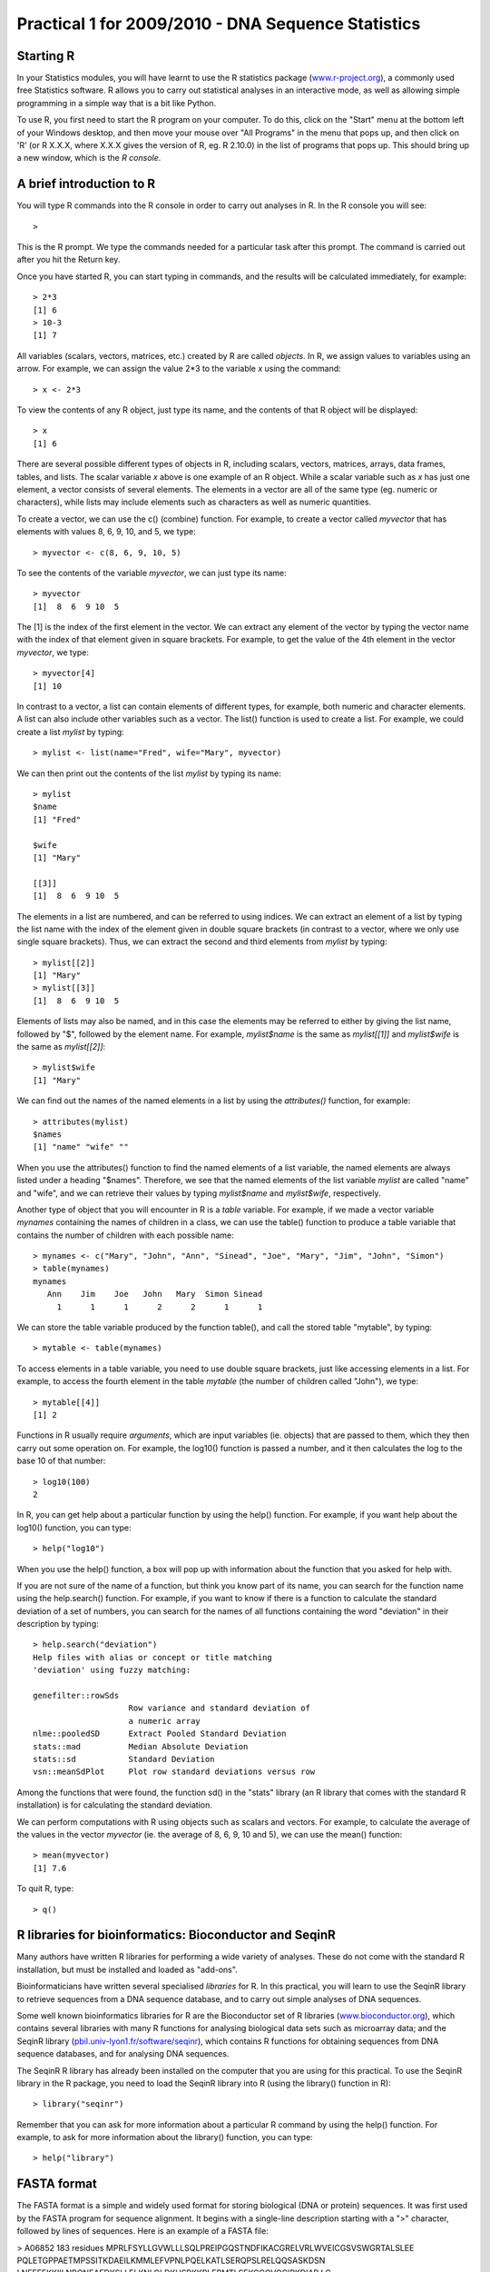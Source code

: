 Practical 1 for 2009/2010 - DNA Sequence Statistics
===================================================

Starting R
----------

In your Statistics modules, you will have learnt to use the R
statistics package
(`www.r-project.org <http://www.r-project.org/>`_), a commonly used
free Statistics software. R allows you to carry out statistical
analyses in an interactive mode, as well as allowing simple
programming in a simple way that is a bit like Python.

To use R, you first need to start the R program on your computer.
To do this, click on the "Start" menu at the bottom left of your
Windows desktop, and then move your mouse over "All Programs" in
the menu that pops up, and then click on 'R' (or R X.X.X, where
X.X.X gives the version of R, eg. R 2.10.0) in the list of programs
that pops up. This should bring up a new window, which is the
*R console*.

A brief introduction to R
-------------------------

You will type R commands into the R console in order to carry out
analyses in R. In the R console you will see:

.. highlight:: r

::

    >

This is the R prompt. We type the commands needed for a particular
task after this prompt. The command is carried out after you hit
the Return key.

Once you have started R, you can start typing in commands, and the
results will be calculated immediately, for example:

::

    > 2*3
    [1] 6
    > 10-3
    [1] 7

All variables (scalars, vectors, matrices, etc.) created by R are
called *objects*. In R, we assign values to variables using an
arrow. For example, we can assign the value 2\*3 to the variable
*x* using the command:

::

    > x <- 2*3 

To view the contents of any R object, just type its name, and the
contents of that R object will be displayed:

::

    > x
    [1] 6

There are several possible different types of objects in R,
including scalars, vectors, matrices, arrays, data frames, tables,
and lists. The scalar variable *x* above is one example of an R
object. While a scalar variable such as *x* has just one element, a
vector consists of several elements. The elements in a vector are
all of the same type (eg. numeric or characters), while lists may
include elements such as characters as well as numeric quantities.

To create a vector, we can use the c() (combine) function. For
example, to create a vector called *myvector* that has elements
with values 8, 6, 9, 10, and 5, we type:

::

    > myvector <- c(8, 6, 9, 10, 5)

To see the contents of the variable *myvector*, we can just type
its name:

::

    > myvector
    [1]  8  6  9 10  5

The [1] is the index of the first element in the vector. We can
extract any element of the vector by typing the vector name with
the index of that element given in square brackets. For example, to
get the value of the 4th element in the vector *myvector*, we
type:

::

    > myvector[4]
    [1] 10

In contrast to a vector, a list can contain elements of different
types, for example, both numeric and character elements. A list can
also include other variables such as a vector. The list() function
is used to create a list. For example, we could create a list
*mylist* by typing:

::

    > mylist <- list(name="Fred", wife="Mary", myvector)

We can then print out the contents of the list *mylist* by typing
its name:

::

    > mylist
    $name
    [1] "Fred"
    
    $wife
    [1] "Mary"
    
    [[3]]
    [1]  8  6  9 10  5

The elements in a list are numbered, and can be referred to using
indices. We can extract an element of a list by typing the list
name with the index of the element given in double square brackets
(in contrast to a vector, where we only use single square
brackets). Thus, we can extract the second and third elements from
*mylist* by typing:

::

    > mylist[[2]]
    [1] "Mary"
    > mylist[[3]]
    [1]  8  6  9 10  5

Elements of lists may also be named, and in this case the elements
may be referred to either by giving the list name, followed by "$",
followed by the element name. For example, *mylist$name* is the
same as *mylist[[1]]* and *mylist$wife* is the same as
*mylist[[2]]*:

::

    > mylist$wife
    [1] "Mary"

We can find out the names of the named elements in a list by using
the *attributes()* function, for example:

::

    > attributes(mylist)
    $names
    [1] "name" "wife" ""    

When you use the attributes() function to find the named elements
of a list variable, the named elements are always listed under a
heading "$names". Therefore, we see that the named elements of the
list variable *mylist* are called "name" and "wife", and we can
retrieve their values by typing *mylist$name* and *mylist$wife*,
respectively.

Another type of object that you will encounter in R is a *table*
variable. For example, if we made a vector variable *mynames*
containing the names of children in a class, we can use the table()
function to produce a table variable that contains the number of
children with each possible name:

::

    > mynames <- c("Mary", "John", "Ann", "Sinead", "Joe", "Mary", "Jim", "John", "Simon")
    > table(mynames)
    mynames
       Ann    Jim    Joe   John   Mary  Simon Sinead 
         1      1      1      2      2      1      1 

We can store the table variable produced by the function table(),
and call the stored table "mytable", by typing:

::

    > mytable <- table(mynames)

To access elements in a table variable, you need to use double
square brackets, just like accessing elements in a list. For
example, to access the fourth element in the table *mytable* (the
number of children called "John"), we type:

::

    > mytable[[4]]
    [1] 2

Functions in R usually require *arguments*, which are input
variables (ie. objects) that are passed to them, which they then
carry out some operation on. For example, the log10() function is
passed a number, and it then calculates the log to the base 10 of
that number:

::

    > log10(100)
    2

In R, you can get help about a particular function by using the
help() function. For example, if you want help about the log10()
function, you can type:

::

    > help("log10")

When you use the help() function, a box will pop up with
information about the function that you asked for help with.

If you are not sure of the name of a function, but think you know
part of its name, you can search for the function name using the
help.search() function. For example, if you want to know if there
is a function to calculate the standard deviation of a set of
numbers, you can search for the names of all functions containing
the word "deviation" in their description by typing:

::

    > help.search("deviation")
    Help files with alias or concept or title matching
    'deviation' using fuzzy matching:
    
    genefilter::rowSds
                        Row variance and standard deviation of
                        a numeric array
    nlme::pooledSD      Extract Pooled Standard Deviation
    stats::mad          Median Absolute Deviation
    stats::sd           Standard Deviation
    vsn::meanSdPlot     Plot row standard deviations versus row

Among the functions that were found, the function sd() in the
"stats" library (an R library that comes with the standard R
installation) is for calculating the standard deviation.

We can perform computations with R using objects such as scalars
and vectors. For example, to calculate the average of the values in
the vector *myvector* (ie. the average of 8, 6, 9, 10 and 5), we
can use the mean() function:

::

    > mean(myvector)
    [1] 7.6

To quit R, type:

::

    > q()

R libraries for bioinformatics: Bioconductor and SeqinR
-------------------------------------------------------

Many authors have written R libraries for performing a wide variety
of analyses. These do not come with the standard R installation,
but must be installed and loaded as "add-ons".

Bioinformaticians have written several specialised *libraries* for
R. In this practical, you will learn to use the SeqinR library to
retrieve sequences from a DNA sequence database, and to carry out
simple analyses of DNA sequences.

Some well known bioinformatics libraries for R are the Bioconductor
set of R libraries
(`www.bioconductor.org <http://www.bioconductor.org/>`_), which
contains several libraries with many R functions for analysing
biological data sets such as microarray data; and the SeqinR
library
(`pbil.univ-lyon1.fr/software/seqinr <http://pbil.univ-lyon1.fr/software/seqinr>`_),
which contains R functions for obtaining sequences from DNA
sequence databases, and for analysing DNA sequences.

The SeqinR R library has already been installed on the computer
that you are using for this practical. To use the SeqinR library in
the R package, you need to load the SeqinR library into R (using
the library() function in R):

::

    > library("seqinr")

Remember that you can ask for more information about a particular R
command by using the help() function. For example, to ask for more
information about the library() function, you can type:

::

    > help("library")

FASTA format
------------

The FASTA format is a simple and widely used format for storing
biological (DNA or protein) sequences. It was first used by the
FASTA program for sequence alignment. It begins with a single-line
description starting with a ">" character, followed by lines of
sequences. Here is an example of a FASTA file:

> A06852 183 residues
MPRLFSYLLGVWLLLSQLPREIPGQSTNDFIKACGRELVRLWVEICGSVSWGRTALSLEE
PQLETGPPAETMPSSITKDAEILKMMLEFVPNLPQELKATLSERQPSLRELQQSASKDSN
LNFEEFKKIILNRQNEAEDKSLLELKNLGLDKHSRKKRLFRMTLSEKCCQVGCIRKDIAR
LC

The NCBI sequence database
--------------------------

The National Centre for Biotechnology Information (NCBI)
(`www.ncbi.nlm.nih.gov <http://www.ncbi.nlm.nih.gov/>`_) in the US
maintains a huge database of all the DNA and protein sequence data
that has been collected, the NCBI Sequence Database. This also a
similar database in Europe, the European Molecular Biology
Laboratory (EMBL) Sequence Database
(`www.ebi.ac.uk/embl <http://www.ebi.ac.uk/embl/>`_), and also a
similar database in Japan, the DNA Data Bank of Japan (DDBJ;
`www.ddbj.nig.ac.jp <http://www.ddbj.nig.ac.jp/>`_). These three
databases exchange data every night, so at any one point in time,
they contain almost identical data.

Each sequence in the NCBI Sequence Database is stored in a separate
*record*, and is assigned a unique identifier that can be used to
refer to that sequence record. The identifier is known as an
*accession*, and consists of a mixture of numbers and letters. For
example, Bacteriophage lambda infects the bacterium
*Escherichia coli*, and was one of the first viral genomes to be
completely sequenced (in 1982). The NCBI accession for the DNA
sequence of the Bacteriophage lambda is NC\_001416.

Note that because the NCBI Sequence Database, the EMBL Sequence
Database, and DDBJ exchange data every night, the Bacteriophage
lambda sequence will be present in all three databases, but it will
have different accessions in each database, as they each use their
own numbering systems for referring to their own sequence records.

Retrieving genome sequence data from NCBI
-----------------------------------------

You can easily retrieve DNA or protein sequence data from the NCBI
Sequence Database via its website
`www.ncbi.nlm.nih.gov <http://www.ncbi.nlm.nih.gov/>`_.

The Bacteriophage lamda DNA sequence is a viral DNA sequence, and
as mentioned above, its NCBI accession is NC\_001416. To retrieve
the DNA sequence for Bacteriophage lambda from NCBI, go to the NCBI
website, type "NC\_001416" in the Search box at the top right of
the webpage, and press the "Search" button beside the Search box.

|image0|

On the results page you will see the number of hits to "NC\_001416"
in each of the NCBI databases on the NCBI website. There are many
databases on the NCBI website, for example, the "PubMed" data
contains abstracts from scientific papers, the "Nucleotide"
database contains DNA and RNA sequence data, the "Protein" data
contains protein sequence data, and so on. The picture below shows
what the results page should look like for your NC\_001416 search.
As you are looking for the DNA sequence of the Bacteriophage lambda
genome, you expect to see a hit in the NCBI Nucleotide database,
and indeed there is hit in the Nucleotide database (indicated by
the "1" beside the icon for the Nucleotide database).

|image1|

To look at the one sequence found in the Nucleotide database, you
need to click on the icon for the NCBI Nucleotide database on the
results page for the search:

|image2|

When you click on the icon for the NCBI Nucleotide database, it
will bring you to the record for NC\_001416 in the NCBI Nucleotide
database. This will contain the name and NCBI accession of the
sequence, as well as other details such as any papers describing
the sequence.

|image3|

To retrieve the DNA sequence for the Bacteriophage lambda genome
sequence as a FASTA format sequence file, click on the "Download"
link at the top right of the NC\_001416 sequence record webpage,
and choose "FASTA" from the list that appears. A box will pop up
asking you what to name the file. You should give it a sensible
name (eg. "lambda.fasta") and save it in a place where you will
remember (eg. in the "My Documents" folder is a good idea).

|image4|

You can now open the FASTA file containing the Bacteriophage lambda
sequence using WordPad on your computer. To open WordPad, click on
"Start" on the bottom left of your screen, click on "All Programs"
in the menu that appears, and then select "Accessories" from the
menu that appears next, and then select "WordPad" from the menu
that appears next. WordPad should start up. In Wordpad, choose
"Open" from the "File" menu. The WordPad "Open" dialog will appear.
Set "Files of type" to "All Documents" at the bottom of the WordPad
"Open" dialog. You should see a list of files, now select the file
that contains the lambda sequence (eg. "lambda.fasta"). The
contents of the FASTA format file containing the lambda sequence
should now be displayed in WordPad.

|image5|

Reading genome sequence data into SeqinR
----------------------------------------

Using the SeqinR library in R, you can easily read a DNA sequence
from a FASTA file into R. For example, we described above how to
retrieve the Bacteriophage lambda genome sequence from the NCBI
database and save it in a FASTA format file (eg. "lambda.fasta").
You can read this FASTA format file into R using the read.fasta()
function from the SeqinR R library:

::

    > lambda <- read.fasta(file = "lambda.fasta")

Note that R expects the files that you read in (eg. "lambda.fasta")
to be in the "My Documents" folder on your computer, so if you
stored "lambda.fasta" somewhere else, you will have to move or copy
it into "My Documents".

The command above reads the contents of the fasta format file
lambda.fasta into an R object called *lambda*. The variable
*lambda* is an R list object. As explained above, a list is an R
object that is like a vector, but can contain elements that are
numeric and/or contain characters. In this case, the list *lambda*
contains information from the FASTA file that you have read in (ie.
the NCBI accession for the lambda sequence, and the DNA sequence
itself). In fact, the first element of the list object *lambda*
contains the the DNA sequence. As described above, we can access
the elements of an R list object using double square brackets.
Thus, we can store the DNA sequence for Bacteriophage lambda in a
variable *lambdaseq* by typing:

::

    > lambdaseq <- lambda[[1]]

The variable *lambdaseq* is a vector containing the nucleotide
sequence. Each element of the vector contains one nucleotide of the
sequence. Therefore, to print out a certain subsequence of the
sequence, we just need to type the name of the vector *lambdaseq*
followed by the square brackets containing the indices for those
nucleotides. For example, the following command prints out the
first 50 nucleotides of the Bacteriophage lambda genome sequence:

::

    > lambdaseq[1:50]
     [1] "g" "g" "g" "c" "g" "g" "c" "g" "a" "c" "c" "t" "c" "g" "c" "g" "g"
    [18] "g" "t" "t" "t" "t" "c" "g" "c" "t" "a" "t" "t" "t" "a" "t" "g" "a"
    [35] "a" "a" "a" "t" "t" "t" "t" "c" "c" "g" "g" "t" "t" "t" "a" "a"

Note that *lambdaseq[1:50]* refers to the elements of the vector
*lambdaseq* with indices from 1-50. These elements contain the
first 50 nucleotides of the Bacteriophage lambda sequence.

Length of a DNA sequence
------------------------

Once you have retrieved a DNA sequence, we can obtain some simple
statistics to describe that sequence, such as the sequence's total
length in nucleotides. In the above example, we retrieved the
Bacteriophage lambda genome sequence, and stored it in the vector
variable *lambdaseq* To subsequently obtain the length of the
genome sequence, we would use the length() function, typing:

::

    > length(lambdaseq)
    [1] 48502

The length() function will give you back the length of the sequence
stored in variable *lambdaseq*, in nucleotides. The length()
function actually gives the number of elements in the input vector
that you pass to it, which in this case in the number of elements
in the vector *lambdaseq*. Since each element of the vector
*lambdaseq* contains one nucleotide of the Bacteriophage lambda
sequence, the result for the Bacteriophage lambda genome tells us
the length of its genome sequence (ie. 48502 nucleotides long).

Base composition of a DNA sequence
----------------------------------

An obvious first analysis of any DNA sequence is to count the
number of occurrences of the four different nucleotides ("A", "C",
"G", and "T") in the sequence. This can be done using the the
table() function. For example, to find the number of As, Cs, Gs,
and Ts in the Bacteriophage lambda sequence (which you have put
into vector variable *lambdaseq*, using the commands above), you
would type:

::

    > table(lambdaseq)
    lambdaseq
        a     c     g     t 
    12334 11362 12820 11986

This means that the Bacteriophage lambda genome sequence has 12334
As, 11362 Cs, 12820 Gs and 11986 Ts.

GC Content of DNA
-----------------

One of the most fundamental properties of a genome sequence is its
GC content, the fraction of the sequence that consists of Gs and
Cs, ie. the %(G+C).

The GC content can be calculated as the percentage of the bases in
the genome that are Gs or Cs. That is, GC content = (number of Gs +
number of Cs)\*100/(genome length). For example, if the genome is
100 bp, and 20 bases are Gs and 21 bases are Cs, then the GC
content is (20 + 21)\*100/100 = 42%.

You can easily calculate the GC content based on the number of As,
Gs, Cs, and Ts in the genome sequence. For example, for the
Bacteriophage lambda genome sequence, we know from using the
table() function above that the genome contains 12334 As, 11362 Cs,
12820 Gs and 11986 Ts. Therefore, we can calculate the GC content
using the command:

::

    > (11362+12820)*100/(12334+11362+12820+11986)
    [1] 49.85774

Alternatively, if you are feeling lazy, you can use the GC()
function in the SeqinR library, which gives the fraction of bases
in the sequence that are Gs or Cs.

::

    > GC(lambdaseq)
    [1] 0.4985774

The result above means that the fraction of bases in the
Bacteriophage lambda genome that are Gs or Cs is 0.4985774. To
convert the fraction to a percentage, we have to multiply by 100,
so the GC content as a percentage is 49.85774%.

DNA words
---------

As well as the frequency of each of the individual nucleotides
("A", "G", "T", "C") in a DNA sequence, it is also interesting to
know the frequency of longer DNA "words". The individual
nucleotides are DNA words that are 1 nucleotide long, but we may
also want to find out the frequency of DNA words that are 2
nucleotides long (ie. "AA", "AG", "AC", "AT", "CA", "CG", "CC",
"CT", "GA", "GG", "GC", "GT", "TA", "TG", "TC", and "TT"), 3
nucleotides long (eg. "AAA", "AAT", "ACG", etc.), 4 nucleotides
long, etc.

To find the number of occurrences of DNA words of a particular
length, we can use the count() function in R. For example, to find
the number of occurrences of DNA words that are 1 nucleotide long
in the sequence *lambdaseq*, we type:

::

     
    > count(lambdaseq, 1)
        a     c     g     t 
    12334 11362 12820 11986 

As expected, this gives us the number of occurrences of the
individual nucleotides. To find the number of occurrences of DNA
words that are 2 nucleotides long, we type:

::

    > count(lambdaseq, 2)
      aa   ac   ag   at   ca   cc   cg   ct   ga   gc   gg   gt   ta   tc 
    3692 2573 2732 3337 3216 2497 3113 2536 3256 3615 3180 2768 2170 2677 
      tg   tt 
    3794 3345 

If you type help('count'), you will see that the result (output) of
the function count() is a *table* object. This means that you can
use double square brackets to extract the values of elements from
the table. For example, to extract the value of the third element
(the number of Gs in the lambda sequence), you can type:

::

    > lambdatable <- count(lambdaseq,1)
    > lambdatable[[3]] 
    [1] 12820

The command above extracts the third element of the table produced
by count(lambdaseq,1), which we have stored in the table variable
*lambdatable*.

Summary
-------

In this practical, you will have learnt to use the following R
functions:


#. c() (combine) for creating a vector
#. list() for creating a list
#. attributes() for finding out the names of the attributes of a
   variable
#. log10() for calculating the log to the base 10 of a number
#. mean() for calculating the average value of the numbers in a
   vector
#. help() for finding out more information about an R function
#. help.search() for searching for R functions
#. q() for quitting R
#. library() for loading an R library that is already installed
#. length() for finding the length of a vector or list
#. table() for printing out a table of the number of occurrences of
   each type of item in a vector or list.

All of these functions belong to the standard installation of R.

You have also learnt the following R functions that belong to the
SeqinR library:


#. GC() for calculating the GC content for a DNA sequence
#. count() for calculating the number of occurrences of DNA words
   of a particular length in a DNA sequence

Links and Further Reading
-------------------------

Some links are included here for further reading, which will be
especially useful if you need to use the R package and SeqinR
library for your project or assignments.

For background reading on DNA sequence statistics, it is
recommended to read Chapter 1 of
*Introduction to Computational Genomics: a case studies approach*
by Cristianini and Hahn (Cambridge University Press;
`www.computational-genomics.net/book/ <http://www.computational-genomics.net/book/>`_).

For a more in-depth introduction to R, a good online tutorial is
available on the "Kickstarting R" website,
`cran.r-project.org/doc/contrib/Lemon-kickstart <http://cran.r-project.org/doc/contrib/Lemon-kickstart/>`_.

There is also a useful introduction to R in Appendix A ("A Brief
Introduction to R") of the book
*Computational genome analysis: an introduction* by Deonier, Tavaré
and Waterman (Springer).

There is another nice (slightly more in-depth) tutorial to R
available on the "Introduction to R" website,
`cran.r-project.org/doc/manuals/R-intro.html <http://cran.r-project.org/doc/manuals/R-intro.html>`_.

For more in-depth information and more examples on using the SeqinR
library for sequence analysis, look at the SeqinR documentation,
`seqinr.r-forge.r-project.org/seqinr\_2\_0-1.pdf <http://seqinr.r-forge.r-project.org/seqinr_2_0-1.pdf>`_.

There is also a very nice chapter on "Analyzing Sequences", which
includes examples of using SeqinR for sequence analysis, in the
book *Applied statistics for bioinformatics using R* by Krijnen
(available online at
`cran.r-project.org/doc/contrib/Krijnen-IntroBioInfStatistics.pdf <http://cran.r-project.org/doc/contrib/Krijnen-IntroBioInfStatistics.pdf>`_).

Acknowledgements
----------------

Many of the ideas for the examples and exercises for this practical
were inspired by the Matlab case studies on
*Haemophilus influenzae*
(`www.computational-genomics.net/case\_studies/haemophilus\_demo.html <http://www.computational-genomics.net/case_studies/haemophilus_demo.html>`_)
and Bacteriophoage lambda
(`http://www.computational-genomics.net/case\_studies/lambdaphage\_demo.html <http://www.computational-genomics.net/case_studies/lambdaphage_demo.html>`_)
from the website that accompanies the book
*Introduction to Computational Genomics: a case studies approach*
by Cristianini and Hahn (Cambridge University Press;
`www.computational-genomics.net/book/ <http://www.computational-genomics.net/book/>`_).

Thank you to Jean Lobry and Simon Penel for helpful advice on using
the SeqinR library.

Exercises
---------

Answer the following questions, using the R package. For each
question, please record your answer, and what you typed into R to
get this answer.

Q1. What are the last twenty nucleotides of the Bacteriophage lambda genome sequence?Q2. What is the length in nucleotides of the genome sequence for the bacterium *Haemophilus influenzae* strain Rd KW20 (accession L42023)?
    Note: *Haemophilus influenzae* is a bacterium that is responsible
    for a wide range of clinical diseases in humans. The
    *Haemophilus influenzae* strain Rd KW20 genome was the first to
    genome of a free-living organism to be fully sequenced. As the
    genome sequence is a DNA sequence, you need to look for it in the
    NCBI Nucleotide database.
Q3. How many of each of the four nucleotides A, C, T and G, and any other symbols, are there in the *Haemophilus influenzae* Rd KW20 genome sequence?
    Note: other symbols apart from the four nucleotides A/C/T/G may
    appear in a sequence. They correspond to positions in the sequence
    that are are not clearly one base or another and they are due, for
    example, to sequencing uncertainties. or example, the symbol 'N'
    means 'aNy base', while 'R' means 'A or G' (puRine). There is a
    table of symbols at
    `www.bioinformatics.org/sms/iupac.html <http://www.bioinformatics.org/sms/iupac.html>`_.
Q4. What is the GC content of the *Haemophilus influenzae* Rd KW20 genome sequence, when (i) all non-A/C/T/G nucleotides are included, (ii) non-A/C/T/G nucleotides are discarded?
    Hint: look at the help page for the GC() function to find out how
    it deals with non-A/C/T/G nucleotides.
Q5. How many of each of the four nucleotides A, C, T and G are there in the complement of the *Haemophilus influenzae* Rd KW20 genome sequence?
    Hint: you will first need to search for a function to calculate the
    complement of a sequence. Once you have found out what function to
    use, remember to use the help() function to find out what are the
    arguments (inputs) and results (outputs) of that function. How does
    the function deal with symbols other than the four nucleotides A,
    C, T and G?
    Are the numbers of As, Cs, Ts, and Gs in the complementary sequence
    what you would expect?
Q6. How many occurrences of the DNA words CC, CG and GC occur in the *Haemophilus influenzae* Rd KW20 genome sequence?Q7. How many occurrences of the DNA words CC, CG and GC occur in the (i) first 1000 and (ii) last 1000 nucleotides of the *Haemophilus influenzae* Rd KW20 genome sequence?
    How can you check that the subsequence that you have looked at is
    1000 nucleotides long?




.. |image0| image:: ../_static/P1_image1.png
.. |image1| image:: ../_static/P1_image2.png
.. |image2| image:: ../_static/P1_image3.png
.. |image3| image:: ../_static/P1_image4.png
.. |image4| image:: ../_static/P1_image5.png
.. |image5| image:: ../_static/P1_image6.png
